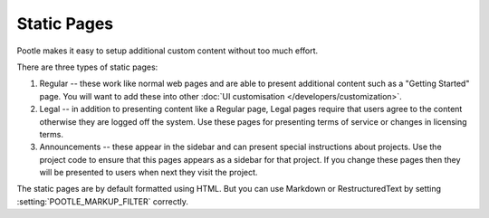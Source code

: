 .. _staticpages:

Static Pages
============

Pootle makes it easy to setup additional custom content without too much
effort.

There are three types of static pages:

#. Regular -- these work like normal web pages and are able to present
   additional content such as a "Getting Started" page.  You will want to add
   these into other :doc:`UI customisation </developers/customization>`.
#. Legal -- in addition to presenting content like a Regular page, Legal pages
   require that users agree to the content otherwise they are logged off the
   system.  Use these pages for presenting terms of service or changes in
   licensing terms.
#. Announcements -- these appear in the sidebar and can present special
   instructions about projects.  Use the project code to ensure that this pages
   appears as a sidebar for that project.  If you change these pages then they
   will be presented to users when next they visit the project.

The static pages are by default formatted using HTML. But you can use Markdown
or RestructuredText by setting :setting:`POOTLE_MARKUP_FILTER` correctly.
